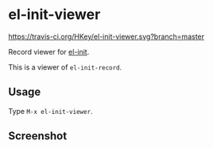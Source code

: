 * el-init-viewer

[[https://travis-ci.org/HKey/el-init-viewer][https://travis-ci.org/HKey/el-init-viewer.svg?branch=master]]
[[http://melpa.org/#/el-init-viewer][file:http://melpa.org/packages/el-init-viewer-badge.svg]]
[[http://stable.melpa.org/#/el-init-viewer][file:http://stable.melpa.org/packages/el-init-viewer-badge.svg]]

Record viewer for [[https://github.com/HKey/el-init][el-init]].

This is a viewer of =el-init-record=.

** Usage

Type =M-x el-init-viewer=.

** Screenshot

[[file:screenshot.png]]

